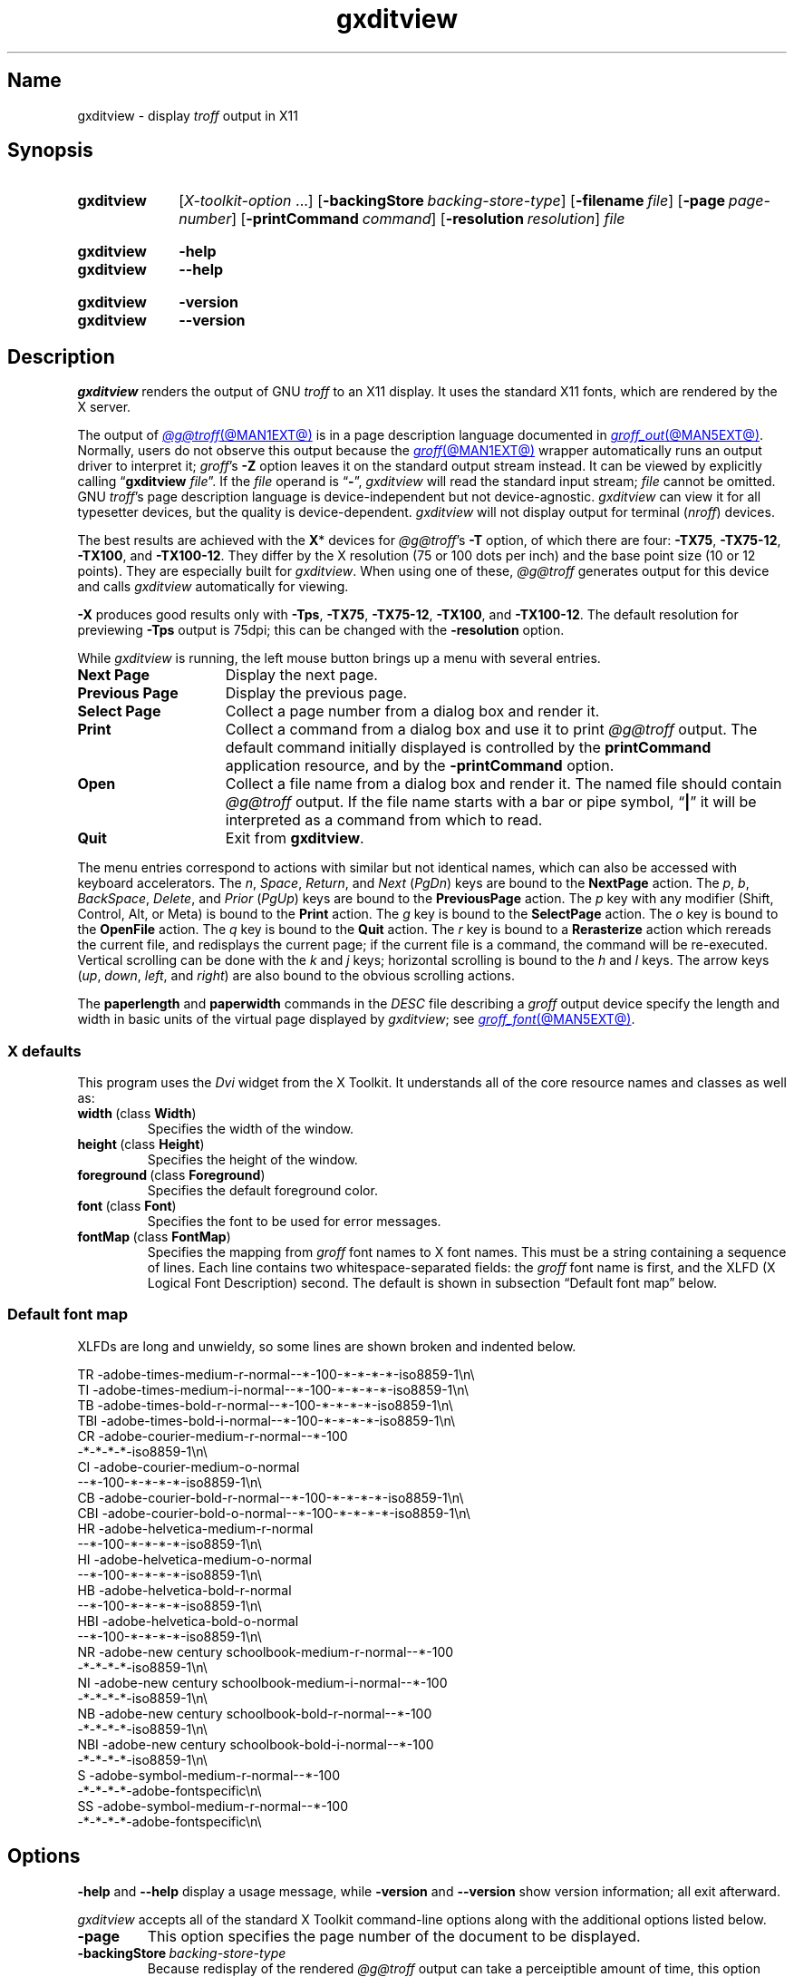 .TH gxditview @MAN1EXT@ "@MDATE@" "groff @VERSION@"
.SH Name
gxditview \- display
.I troff
output in X11
.
.
.\" ====================================================================
.\" Legal Terms
.\" ====================================================================
.\"
.\" Copyright 1991 Massachusetts Institute of Technology
.\"
.\" Permission to use, copy, modify, distribute, and sell this software
.\" and its documentation for any purpose is hereby granted without fee,
.\" provided that the above copyright notice appear in all copies and
.\" that both that copyright notice and this permission notice appear in
.\" supporting documentation, and that the name of M.I.T. not be used in
.\" advertising or publicity pertaining to distribution of the software
.\" without specific, written prior permission.  M.I.T. makes no
.\" representations about the suitability of this software for any
.\" purpose.  It is provided "as is" without express or implied
.\" warranty.
.\"
.\" M.I.T. DISCLAIMS ALL WARRANTIES WITH REGARD TO THIS SOFTWARE,
.\" INCLUDING ALL IMPLIED WARRANTIES OF MERCHANTABILITY AND FITNESS, IN
.\" NO EVENT SHALL M.I.T.  BE LIABLE FOR ANY SPECIAL, INDIRECT OR
.\" CONSEQUENTIAL DAMAGES OR ANY DAMAGES WHATSOEVER RESULTING FROM LOSS
.\" OF USE, DATA OR PROFITS, WHETHER IN AN ACTION OF CONTRACT,
.\" NEGLIGENCE OR OTHER TORTIOUS ACTION, ARISING OUT OF OR IN CONNECTION
.\" WITH THE USE OR PERFORMANCE OF THIS SOFTWARE.
.
.
.\" Save and disable compatibility mode (for, e.g., Solaris 10/11).
.do nr *groff_gxditview_1_man_C \n[.cp]
.cp 0
.
.\" Define fallback for groff 1.23's MR macro if the system lacks it.
.nr do-fallback 0
.if !\n(.f           .nr do-fallback 1 \" mandoc
.if  \n(.g .if !d MR .nr do-fallback 1 \" older groff
.if !\n(.g           .nr do-fallback 1 \" non-groff *roff
.if \n[do-fallback]  \{\
.  de MR
.    ie \\n(.$=1 \
.      I \%\\$1
.    el \
.      IR \%\\$1 (\\$2)\\$3
.  .
.\}
.rr do-fallback
.
.
.\" ====================================================================
.SH Synopsis
.\" ====================================================================
.
.SY gxditview
.RI [ X-toolkit-option \~.\|.\|.\&]
.RB [ \-backingStore\~\c
.IR backing-store-type ]
.RB [ \-filename\~\c
.IR file ]
.\" While recognized, the relevant logic is "#if 0"ed out in draw.c.
.\" .RB [ \-noPolyText ]
.RB [ \-page\~\c
.IR page-number ]
.RB [ \-printCommand\~\c
.IR command ]
.RB [ \-resolution\~\c
.IR resolution ]
.I file
.YS
.
.
.SY gxditview
.B \-help
.
.SY gxditview
.B \-\-help
.YS
.
.
.SY gxditview
.B \-version
.
.SY gxditview
.B \%\-\-version
.YS
.
.
.\" ====================================================================
.SH Description
.\" ====================================================================
.
.I gxditview
renders the output of GNU
.I troff \" GNU
to an X11 display.
.
It uses the standard X11 fonts,
which are rendered by the X server.
.
.
.P
The output of
.MR @g@troff @MAN1EXT@
is in a page description language documented in
.MR groff_out @MAN5EXT@ .
.
Normally,
users do not observe this output because the
.MR groff @MAN1EXT@
wrapper automatically runs an output driver to interpret it;
.IR groff 's
.B \-Z
option leaves it on the standard output stream instead.
.
It can be viewed by explicitly calling
.RB \[lq] gxditview
.IR file \[rq].
.
If the
.I file
operand is
.RB \[lq] \- \[rq],
.I gxditview
will read the standard input stream;
.I file
cannot be omitted.
.
GNU
.IR troff 's \" GNU
page description language is device-independent but not device-agnostic.
.
.I gxditview
can view it for all typesetter devices,
but the quality is device-dependent.
.
.I gxditview
will not display output for terminal
.RI ( nroff )
devices.
.
.
.PP
The best results are achieved with the
.BR X *
devices for
.IR @g@troff 's
.B \-T
option,
of which there are four:
.BR \-TX75 ,
.BR \-TX75\-12 ,
.BR \-TX100 ,
and
.BR \-TX100\-12 .
.
They differ by the X\~resolution
(75 or 100 dots per inch)
and the base point size
(10 or 12 points).
.
They are especially built for
.IR gxditview .
.
When using one of these,
.I @g@troff
generates output for this device and calls
.I gxditview
automatically for viewing.
.
.
.P
.B \-X
produces good results only with
.BR \-Tps ,
.BR \-TX75 ,
.BR \-TX75\-12 ,
.BR \-TX100 ,
and
.BR \-TX100\-12 .
.
The default resolution for previewing
.B \-Tps
output is 75\|dpi;
this can be changed with the
.B \-resolution
option.
.
.
.PP
While
.I gxditview
is running,
the left mouse button brings up a menu with several entries.
.
.
.TP 15n \" "Previous Page" + 2n
.B Next Page
Display the next page.
.
.
.TP
.B Previous Page
Display the previous page.
.
.
.TP
.B Select Page
Collect a page number from a dialog box and render it.
.
.
.TP
.B Print
Collect a command from a dialog box and use it to print
.I @g@troff
output.
.
The default command initially displayed is controlled by the
.B printCommand
application resource,
and by the
.B \-printCommand
option.
.
.
.TP
.B Open
Collect a file name from a dialog box and render it.
.
The named file should contain
.I @g@troff
output.
.
If the file name starts with a bar or pipe symbol,
.RB \[lq] | \[rq]
it will be interpreted as a command from which to read.
.
.
.TP
.B Quit
Exit from
.BR gxditview .
.
.
.PP
The menu entries correspond to actions with similar but not identical
names,
which can also be accessed with keyboard accelerators.
.
The
.IR n ,
.IR Space ,
.IR Return ,
and
.I Next
.RI ( PgDn )
keys are bound to the
.B NextPage
action.
.
The
.IR p ,
.IR b ,
.IR BackSpace ,
.IR Delete ,
and
.I Prior
.RI ( PgUp )
keys are bound to the
.B PreviousPage
action.
.
The
.I p
key with any modifier
(Shift,
Control,
Alt,
or
Meta)
is bound to the
.B Print
action.
.
The
.I g
key is bound to the
.B SelectPage
action.
.
The
.I o
key is bound to the
.B OpenFile
action.
.
The
.I q
key is bound to the
.B Quit
action.
.
The
.I r
key is bound to a
.B Rerasterize
action which rereads the current file,
and redisplays the current page;
if the current file is a command,
the command will be re-executed.
.
Vertical scrolling can be done with the
.I k
and
.I j
keys;
horizontal scrolling is bound to the
.I h
and
.I l
keys.
.
The arrow keys
.RI ( up ,
.IR down ,
.IR left ,
and
.IR right )
are also bound to the obvious scrolling actions.
.
.
.PP
The
.B \%paperlength
and
.B \%paperwidth
commands in the
.I DESC
file describing a
.I groff
output device specify the length and width in basic units of the
virtual page displayed by
.IR gxditview ;
see
.MR groff_font @MAN5EXT@ .
.
.
.\" ====================================================================
.SS "X defaults"
.\" ====================================================================
.
This program uses the
.I Dvi
widget from the X\~Toolkit.
.
It understands all of the core resource names and classes as well as:
.
.
.TP
.BR width\~ (class\~ Width )
Specifies the width of the window.
.
.
.TP
.BR height\~ (class\~ Height )
Specifies the height of the window.
.
.
.TP
.BR foreground\~ (class\~ Foreground )
Specifies the default foreground color.
.
.
.TP
.BR font\~ (class\~ Font )
Specifies the font to be used for error messages.
.
.
.TP
.BR fontMap\~ (class\~ FontMap )
Specifies the mapping from
.I groff
font names to X\~font names.
.
This must be a string containing a sequence of lines.
.
Each line contains two whitespace-separated fields:
the
.I groff
font name is first,
and the XLFD
(X Logical Font Description)
second.
.
The default is shown in subsection \[lq]Default font map\[rq] below.
.
.
.\" ====================================================================
.SS "Default font map"
.\" ====================================================================
.
XLFDs are long and unwieldy,
so some lines are shown broken and indented below.
.\" Break them after the POINT_SIZE field (in "decipoints", so "100").
.
.
.PP
.EX
TR  \-adobe\-times\-medium\-r\-normal\-\-*\-100\
\-*\-*\-*\-*\-iso8859\-1\[rs]n\[rs]
TI  \-adobe\-times\-medium\-i\-normal\-\-*\-100\
\-*\-*\-*\-*\-iso8859\-1\[rs]n\[rs]
TB  \-adobe\-times\-bold\-r\-normal\-\-*\-100\
\-*\-*\-*\-*\-iso8859\-1\[rs]n\[rs]
TBI \-adobe\-times\-bold\-i\-normal\
\-\-*\-100\-*\-*\-*\-*\-iso8859\-1\[rs]n\[rs]
CR  \-adobe\-courier\-medium\-r\-normal\-\-*\-100\" break
        \-*\-*\-*\-*\-iso8859\-1\[rs]n\[rs]
CI  \-adobe\-courier\-medium\-o\-normal\" break
        \-\-*\-100\-*\-*\-*\-*\-iso8859\-1\[rs]n\[rs]
CB  \-adobe\-courier\-bold\-r\-normal\
\-\-*\-100\-*\-*\-*\-*\-iso8859\-1\[rs]n\[rs]
CBI \-adobe\-courier\-bold\-o\-normal\
\-\-*\-100\-*\-*\-*\-*\-iso8859\-1\[rs]n\[rs]
HR  \-adobe\-helvetica\-medium\-r\-normal\" break
        \-\-*\-100\-*\-*\-*\-*\-iso8859\-1\[rs]n\[rs]
HI  \-adobe\-helvetica\-medium\-o\-normal\" break
        \-\-*\-100\-*\-*\-*\-*\-iso8859\-1\[rs]n\[rs]
HB  \-adobe\-helvetica\-bold\-r\-normal\" break
        \-\-*\-100\-*\-*\-*\-*\-iso8859\-1\[rs]n\[rs]
HBI \-adobe\-helvetica\-bold\-o\-normal\" break
        \-\-*\-100\-*\-*\-*\-*\-iso8859\-1\[rs]n\[rs]
NR  \-adobe\-new century schoolbook\-medium\-r\-normal\-\-*\-100\" break
        \-*\-*\-*\-*\-iso8859\-1\[rs]n\[rs]
NI  \-adobe\-new century schoolbook\-medium\-i\-normal\-\-*\-100\" break
        \-*\-*\-*\-*\-iso8859\-1\[rs]n\[rs]
NB  \-adobe\-new century schoolbook\-bold\-r\-normal\-\-*\-100\" break
        \-*\-*\-*\-*\-iso8859\-1\[rs]n\[rs]
NBI \-adobe\-new century schoolbook\-bold\-i\-normal\-\-*\-100\" break
        \-*\-*\-*\-*\-iso8859\-1\[rs]n\[rs]
S   \-adobe\-symbol\-medium\-r\-normal\-\-*\-100\" break
        \-*\-*\-*\-*\-adobe\-fontspecific\[rs]n\[rs]
SS  \-adobe\-symbol\-medium\-r\-normal\-\-*\-100\" break
        \-*\-*\-*\-*\-adobe\-fontspecific\[rs]n\[rs]
.EE
.
.
.br
.ne 3v
.\" ====================================================================
.SH Options
.\" ====================================================================
.
.B \-help
and
.B \-\-help
display a usage message,
while
.B \-version
and
.B \%\-\-version
show version information;
all exit afterward.
.
.
.P
.I gxditview
accepts all of the standard X\~Toolkit command-line options along with
the additional options listed below.
.
.
.TP
.B \-page
This option specifies the page number of the document to be displayed.
.
.
.TP
.BI \-backingStore\~ backing-store-type
Because redisplay of the rendered
.I @g@troff
output can take a perceiptible amount of time,
this option causes the server to save the window contents so that when
it is scrolled around the viewport,
the window is painted from contents saved in backing store.
.
.I backing-store-type
can be one of
.BR Always ,
.B WhenMapped
or
.BR NotUseful .
.
.
.TP
.BI \-printCommand\~ command
The default command displayed in the dialog box for the
.B Print
menu entry will be
.IR command .
.
.
.TP
.BI \-resolution\~ res
.I @g@troff
output file will be displayed at a resolution of
.I res
dots per inch,
unless the
.I DESC
file contains the
.B X11
directive,
in which case the device resolution will be used.
.
This corresponds to the
.I Dvi
widget's
.B resolution
resource.
.
The default is
.BR 75 .
.
.
.TP
.BI \-filename\~ string
The default file name displayed in the dialog box for the
.B Open
menu entry will be
.IR string .
.
This can be either a file name,
or a command starting with
.RB \[lq] | \[rq].
.
.
.PP
The following standard X\~Toolkit command-line arguments are commonly
used with
.IR gxditview .
.
.
.TP
.BI \-bg\~ color
This option specifies the color to use for the background of the window.
.
The default is
.RB \[lq] white \[rq].
.
.
.TP
.BI \-bd\~ color
This option specifies the color to use for the border of the window.
.
The default is
.RB \[lq] black \[rq].
.
.
.TP
.BI \-bw\~ number
This option specifies the width in pixels of the border surrounding the
window.
.
.
.TP
.BI \-fg\~ color
This option specifies the color to use for displaying text.
.
The default is
.RB \[lq] black \[rq].
.
.
.TP
.BI \-fn\~ font
This option specifies the font to be used for displaying widget text.
.
The default is
.RB \[lq] fixed \[rq].
.
.
.TP
.B \-rv
This option indicates that reverse video should be simulated by swapping
the foreground and background colors.
.
.
.TP
.BI \-geometry\~ geometry
This option specifies the preferred size and position of the window.
.
.
.TP
.BI \-display\~ host : display
This option specifies the X\~server to contact.
.
.
.TP
.BI \-xrm\~ resourcestring
This option specifies a resource string to be used.
.
.
.\" ====================================================================
.SH Environment
.\" ====================================================================
.
.TP
.I GROFF_FONT_PATH
A list of directories in which to seek the selected output device's
directory of device and font description files.
.
See
.MR @g@troff @MAN1EXT@
and
.MR groff_font @MAN5EXT@ .
.
.
.\" ====================================================================
.SH Files
.\" ====================================================================
.
.TP
.I @APPDEFDIR@/\:\%GXditview
.TQ
.I @APPDEFDIR@/\:\%GXditview\-color
define X application defaults for
.IR gxditview .
.
Users can override these values in the
.I .Xdefaults
file,
normally located in the user's home directory.
.
See
.MR appres 1
and
.MR xrdb 1 .
.
.
.TP
.I @FONTDIR@/\:\%devX100/\:DESC
describes the
.B X100
output device.
.
.
.TP
.IR @FONTDIR@/\:\%devX100/ F
describes the font known
.RI as\~ F
on device
.BR X100 .
.
.
.TP
.I @FONTDIR@/\:\%devX100\-12/\:DESC
describes the
.B X100\-12
output device.
.
.
.TP
.IR @FONTDIR@/\:\%devX100\-12/ F
describes the font known
.RI as\~ F
on device
.BR X100\-12 .
.
.
.TP
.I @FONTDIR@/\:\%devX75/\:DESC
describes the
.B X75
output device.
.
.
.TP
.IR @FONTDIR@/\:\%devX75/ F
describes the font known
.RI as\~ F
on device
.BR X75 .
.
.
.TP
.I @FONTDIR@/\:\%devX75\-12/\:DESC
describes the
.B X75\-12
output device.
.
.
.TP
.IR @FONTDIR@/\:\%devX75\-12/ F
describes the font known
.RI as\~ F
on device
.BR X75\-12 .
.
.
.TP
.I @MACRODIR@/\:X.tmac
defines macros for use with the
.BR X100 ,
.BR X100\-12 ,
.BR X75 ,
and
.B X75\-12
output devices.
.
It is automatically loaded by
.I troffrc
when any of those output devices is selected.
.
.
.TP
.I @MACRODIR@/\:Xps\:.tmac
sets up
.I @g@troff
to use
.I \%gxditview
as a previewer for device-independent output targeting the
.B ps
output device.
.
It is automatically loaded by
.I troffrc
when
.I @g@troff
is given the options
.B \-X
and
.BR \-Tps .
.
.
.\" ====================================================================
.SH Examples
.\" ====================================================================
.
The following command views this man page with a base point size of 12.
.
.
.RS
.P
.EX
groff \-TX100\-12 \-man gxditview.1
.EE
.RE
.
.
.P
The quality of the result depends mainly on the chosen point size and
display resolution;
for rapid previewing,
however,
something like
.
.RS
.EX
.RI "groff \-X \-P\-resolution \-P100\~" document
.EE
.RE
.
yields acceptable results.
.
.
.\" ====================================================================
.SH Authors
.\" ====================================================================
.
.I gxditview
and its predecessor
.I xditview
were written by
Keith Packard (MIT X Consortium),
Richard L.\& Hyde (Purdue),
David Slattengren (Berkeley),
Malcolm Slaney (Schlumberger Palo Alto Research),
Mark Moraes (University of Toronto),
and
James Clark.
.
.
.PP
This program is derived from
.IR xditview ;
portions of
.I xditview
originated in
.IR xtroff ,
which was derived from
.IR \%suntroff .
.
.
.\" ====================================================================
.SH "See also"
.\" ====================================================================
.
.UR https://\:www\:.x\:.org/\:releases/\:X11R7.6/\:doc/\:xorg\-docs/\
\:specs/\:XLFD/xlfd\:.html
\[lq]X Logical Font Description Conventions\[rq]
.UE ,
by Jim Flowers and Stephen Gildea.
.
.
.PP
.MR X 7 ,
.MR xrdb 1 ,
.MR xditview 1 ,
.MR groff @MAN1EXT@ ,
.MR groff_out @MAN5EXT@
.
.
.\" Restore compatibility mode (for, e.g., Solaris 10/11).
.cp \n[*groff_gxditview_1_man_C]
.do rr *groff_gxditview_1_man_C
.
.
.\" Local Variables:
.\" fill-column: 72
.\" mode: nroff
.\" End:
.\" vim: set filetype=groff textwidth=72:
